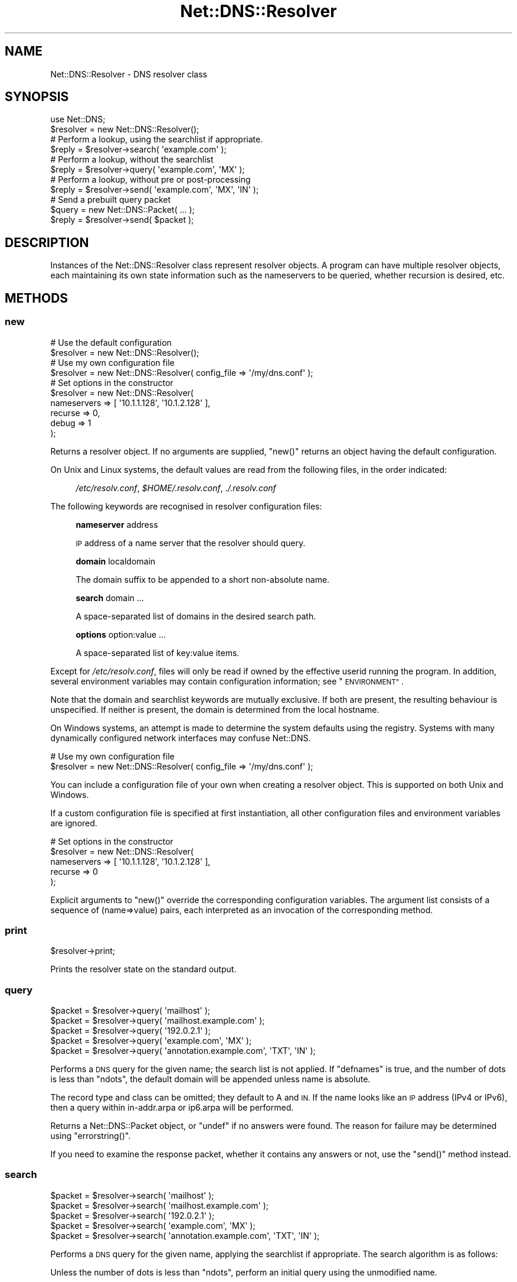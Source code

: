 .\" Automatically generated by Pod::Man 4.09 (Pod::Simple 3.35)
.\"
.\" Standard preamble:
.\" ========================================================================
.de Sp \" Vertical space (when we can't use .PP)
.if t .sp .5v
.if n .sp
..
.de Vb \" Begin verbatim text
.ft CW
.nf
.ne \\$1
..
.de Ve \" End verbatim text
.ft R
.fi
..
.\" Set up some character translations and predefined strings.  \*(-- will
.\" give an unbreakable dash, \*(PI will give pi, \*(L" will give a left
.\" double quote, and \*(R" will give a right double quote.  \*(C+ will
.\" give a nicer C++.  Capital omega is used to do unbreakable dashes and
.\" therefore won't be available.  \*(C` and \*(C' expand to `' in nroff,
.\" nothing in troff, for use with C<>.
.tr \(*W-
.ds C+ C\v'-.1v'\h'-1p'\s-2+\h'-1p'+\s0\v'.1v'\h'-1p'
.ie n \{\
.    ds -- \(*W-
.    ds PI pi
.    if (\n(.H=4u)&(1m=24u) .ds -- \(*W\h'-12u'\(*W\h'-12u'-\" diablo 10 pitch
.    if (\n(.H=4u)&(1m=20u) .ds -- \(*W\h'-12u'\(*W\h'-8u'-\"  diablo 12 pitch
.    ds L" ""
.    ds R" ""
.    ds C` ""
.    ds C' ""
'br\}
.el\{\
.    ds -- \|\(em\|
.    ds PI \(*p
.    ds L" ``
.    ds R" ''
.    ds C`
.    ds C'
'br\}
.\"
.\" Escape single quotes in literal strings from groff's Unicode transform.
.ie \n(.g .ds Aq \(aq
.el       .ds Aq '
.\"
.\" If the F register is >0, we'll generate index entries on stderr for
.\" titles (.TH), headers (.SH), subsections (.SS), items (.Ip), and index
.\" entries marked with X<> in POD.  Of course, you'll have to process the
.\" output yourself in some meaningful fashion.
.\"
.\" Avoid warning from groff about undefined register 'F'.
.de IX
..
.if !\nF .nr F 0
.if \nF>0 \{\
.    de IX
.    tm Index:\\$1\t\\n%\t"\\$2"
..
.    if !\nF==2 \{\
.        nr % 0
.        nr F 2
.    \}
.\}
.\" ========================================================================
.\"
.IX Title "Net::DNS::Resolver 3"
.TH Net::DNS::Resolver 3 "2017-08-18" "perl v5.26.1" "User Contributed Perl Documentation"
.\" For nroff, turn off justification.  Always turn off hyphenation; it makes
.\" way too many mistakes in technical documents.
.if n .ad l
.nh
.SH "NAME"
Net::DNS::Resolver \- DNS resolver class
.SH "SYNOPSIS"
.IX Header "SYNOPSIS"
.Vb 1
\&    use Net::DNS;
\&
\&    $resolver = new Net::DNS::Resolver();
\&
\&    # Perform a lookup, using the searchlist if appropriate.
\&    $reply = $resolver\->search( \*(Aqexample.com\*(Aq );
\&
\&    # Perform a lookup, without the searchlist
\&    $reply = $resolver\->query( \*(Aqexample.com\*(Aq, \*(AqMX\*(Aq );
\&
\&    # Perform a lookup, without pre or post\-processing
\&    $reply = $resolver\->send( \*(Aqexample.com\*(Aq, \*(AqMX\*(Aq, \*(AqIN\*(Aq );
\&
\&    # Send a prebuilt query packet
\&    $query = new Net::DNS::Packet( ... );
\&    $reply = $resolver\->send( $packet );
.Ve
.SH "DESCRIPTION"
.IX Header "DESCRIPTION"
Instances of the Net::DNS::Resolver class represent resolver objects.
A program can have multiple resolver objects, each maintaining its
own state information such as the nameservers to be queried, whether
recursion is desired, etc.
.SH "METHODS"
.IX Header "METHODS"
.SS "new"
.IX Subsection "new"
.Vb 2
\&    # Use the default configuration
\&    $resolver = new Net::DNS::Resolver();
\&
\&    # Use my own configuration file
\&    $resolver = new Net::DNS::Resolver( config_file => \*(Aq/my/dns.conf\*(Aq );
\&
\&    # Set options in the constructor
\&    $resolver = new Net::DNS::Resolver(
\&        nameservers => [ \*(Aq10.1.1.128\*(Aq, \*(Aq10.1.2.128\*(Aq ],
\&        recurse     => 0,
\&        debug       => 1
\&        );
.Ve
.PP
Returns a resolver object.  If no arguments are supplied, \f(CW\*(C`new()\*(C'\fR
returns an object having the default configuration.
.PP
On Unix and Linux systems,
the default values are read from the following files,
in the order indicated:
.Sp
.RS 4
\&\fI/etc/resolv.conf\fR,
\&\fI\f(CI$HOME\fI/.resolv.conf\fR,
\&\fI./.resolv.conf\fR
.RE
.PP
The following keywords are recognised in resolver configuration files:
.Sp
.RS 4
\&\fBnameserver\fR address
.Sp
\&\s-1IP\s0 address of a name server that the resolver should query.
.Sp
\&\fBdomain\fR localdomain
.Sp
The domain suffix to be appended to a short non-absolute name.
.Sp
\&\fBsearch\fR domain ...
.Sp
A space-separated list of domains in the desired search path.
.Sp
\&\fBoptions\fR option:value ...
.Sp
A space-separated list of key:value items.
.RE
.PP
Except for \fI/etc/resolv.conf\fR, files will only be read if owned by the
effective userid running the program.  In addition, several environment
variables may contain configuration information; see \*(L"\s-1ENVIRONMENT\*(R"\s0.
.PP
Note that the domain and searchlist keywords are mutually exclusive.
If both are present, the resulting behaviour is unspecified.
If neither is present, the domain is determined from the local hostname.
.PP
On Windows systems, an attempt is made to determine the system defaults
using the registry.  Systems with many dynamically configured network
interfaces may confuse Net::DNS.
.PP
.Vb 2
\&    # Use my own configuration file
\&    $resolver = new Net::DNS::Resolver( config_file => \*(Aq/my/dns.conf\*(Aq );
.Ve
.PP
You can include a configuration file of your own when creating a
resolver object.  This is supported on both Unix and Windows.
.PP
If a custom configuration file is specified at first instantiation,
all other configuration files and environment variables are ignored.
.PP
.Vb 5
\&    # Set options in the constructor
\&    $resolver = new Net::DNS::Resolver(
\&        nameservers => [ \*(Aq10.1.1.128\*(Aq, \*(Aq10.1.2.128\*(Aq ],
\&        recurse     => 0
\&        );
.Ve
.PP
Explicit arguments to \f(CW\*(C`new()\*(C'\fR override the corresponding configuration
variables.  The argument list consists of a sequence of (name=>value)
pairs, each interpreted as an invocation of the corresponding method.
.SS "print"
.IX Subsection "print"
.Vb 1
\&    $resolver\->print;
.Ve
.PP
Prints the resolver state on the standard output.
.SS "query"
.IX Subsection "query"
.Vb 5
\&    $packet = $resolver\->query( \*(Aqmailhost\*(Aq );
\&    $packet = $resolver\->query( \*(Aqmailhost.example.com\*(Aq );
\&    $packet = $resolver\->query( \*(Aq192.0.2.1\*(Aq );
\&    $packet = $resolver\->query( \*(Aqexample.com\*(Aq, \*(AqMX\*(Aq );
\&    $packet = $resolver\->query( \*(Aqannotation.example.com\*(Aq, \*(AqTXT\*(Aq, \*(AqIN\*(Aq );
.Ve
.PP
Performs a \s-1DNS\s0 query for the given name; the search list is not applied.
If \f(CW\*(C`defnames\*(C'\fR is true, and the number of dots is less than \f(CW\*(C`ndots\*(C'\fR,
the default domain will be appended unless name is absolute.
.PP
The record type and class can be omitted; they default to A and \s-1IN.\s0
If the name looks like an \s-1IP\s0 address (IPv4 or IPv6),
then a query within in\-addr.arpa or ip6.arpa will be performed.
.PP
Returns a Net::DNS::Packet object, or \f(CW\*(C`undef\*(C'\fR if no answers were found.
The reason for failure may be determined using \f(CW\*(C`errorstring()\*(C'\fR.
.PP
If you need to examine the response packet, whether it contains
any answers or not, use the \f(CW\*(C`send()\*(C'\fR method instead.
.SS "search"
.IX Subsection "search"
.Vb 5
\&    $packet = $resolver\->search( \*(Aqmailhost\*(Aq );
\&    $packet = $resolver\->search( \*(Aqmailhost.example.com\*(Aq );
\&    $packet = $resolver\->search( \*(Aq192.0.2.1\*(Aq );
\&    $packet = $resolver\->search( \*(Aqexample.com\*(Aq, \*(AqMX\*(Aq );
\&    $packet = $resolver\->search( \*(Aqannotation.example.com\*(Aq, \*(AqTXT\*(Aq, \*(AqIN\*(Aq );
.Ve
.PP
Performs a \s-1DNS\s0 query for the given name, applying the searchlist if
appropriate.  The search algorithm is as follows:
.PP
Unless the number of dots is less than \f(CW\*(C`ndots\*(C'\fR,
perform an initial query using the unmodified name.
.PP
If \f(CW\*(C`dnsrch\*(C'\fR is true and the name has no terminal dot,
try appending each suffix in the search list.
.PP
The record type and class can be omitted; they default to A and \s-1IN.\s0
If the name looks like an \s-1IP\s0 address (IPv4 or IPv6),
then a query within in\-addr.arpa or ip6.arpa will be performed.
.PP
Returns a Net::DNS::Packet object, or \f(CW\*(C`undef\*(C'\fR if no answers were found.
The reason for failure may be determined using \f(CW\*(C`errorstring()\*(C'\fR.
.PP
If you need to examine the response packet, whether it contains
any answers or not, use the \f(CW\*(C`send()\*(C'\fR method instead.
.SS "send"
.IX Subsection "send"
.Vb 1
\&    $packet = $resolver\->send( $packet );
\&
\&    $packet = $resolver\->send( \*(Aqmailhost.example.com\*(Aq );
\&    $packet = $resolver\->query( \*(Aq192.0.2.1\*(Aq );
\&    $packet = $resolver\->send( \*(Aqexample.com\*(Aq, \*(AqMX\*(Aq );
\&    $packet = $resolver\->send( \*(Aqannotation.example.com\*(Aq, \*(AqTXT\*(Aq, \*(AqIN\*(Aq );
.Ve
.PP
Performs a \s-1DNS\s0 query for the given name.  Neither the searchlist
nor the default domain will be appended.
.PP
The argument list can be either a Net::DNS::Packet object or a list
of strings.  The record type and class can be omitted; they default to
A and \s-1IN.\s0  If the name looks like an \s-1IP\s0 address (IPv4 or IPv6),
then a query within in\-addr.arpa or ip6.arpa will be performed.
.PP
Returns a Net::DNS::Packet object whether there were any answers or not.
Use \f(CW\*(C`$packet\->header\->ancount\*(C'\fR or \f(CW\*(C`$packet\->answer\*(C'\fR to find out
if there were any records in the answer section.
Returns \f(CW\*(C`undef\*(C'\fR if no response was received.
.SS "axfr"
.IX Subsection "axfr"
.Vb 3
\&    @zone = $resolver\->axfr();
\&    @zone = $resolver\->axfr( \*(Aqexample.com\*(Aq );
\&    @zone = $resolver\->axfr( \*(Aqexample.com\*(Aq, \*(AqIN\*(Aq );
\&
\&    $iterator = $resolver\->axfr();
\&    $iterator = $resolver\->axfr( \*(Aqexample.com\*(Aq );
\&    $iterator = $resolver\->axfr( \*(Aqexample.com\*(Aq, \*(AqIN\*(Aq );
\&
\&    $rr = $iterator\->();
.Ve
.PP
Performs a zone transfer using the resolver nameservers list,
attempted in the order listed.
.PP
If the zone is omitted, it defaults to the first zone listed
in the resolver search list.
.PP
If the class is omitted, it defaults to \s-1IN.\s0
.PP
When called in list context, \f(CW\*(C`axfr()\*(C'\fR returns a list of Net::DNS::RR
objects.  The redundant \s-1SOA\s0 record that terminates the zone transfer
is not returned to the caller.
.PP
In deferrence to \s-1RFC1035\s0(6.3), a complete zone transfer is expected
to return all records in the zone or nothing at all.
When no resource records are returned by \f(CW\*(C`axfr()\*(C'\fR,
the reason for failure may be determined using \f(CW\*(C`errorstring()\*(C'\fR.
.PP
Here is an example that uses a timeout and \s-1TSIG\s0 verification:
.PP
.Vb 3
\&    $resolver\->tcp_timeout( 10 );
\&    $resolver\->tsig( \*(AqKhmac\-sha1.example.+161+24053.private\*(Aq );
\&    @zone = $resolver\->axfr( \*(Aqexample.com\*(Aq );
\&
\&    foreach $rr (@zone) {
\&        $rr\->print;
\&    }
.Ve
.PP
When called in scalar context, \f(CW\*(C`axfr()\*(C'\fR returns an iterator object.
Each invocation of the iterator returns a single Net::DNS::RR
or \f(CW\*(C`undef\*(C'\fR when the zone is exhausted.
.PP
An exception is raised if the zone transfer can not be completed.
.PP
The redundant \s-1SOA\s0 record that terminates the zone transfer is not
returned to the caller.
.PP
Here is the example above, implemented using an iterator:
.PP
.Vb 3
\&    $resolver\->tcp_timeout( 10 );
\&    $resolver\->tsig( \*(AqKhmac\-sha1.example.+161+24053.private\*(Aq );
\&    $iterator = $resolver\->axfr( \*(Aqexample.com\*(Aq );
\&
\&    while ( $rr = $iterator\->() ) {
\&        $rr\->print;
\&    }
.Ve
.SS "bgsend"
.IX Subsection "bgsend"
.Vb 1
\&    $handle = $resolver\->bgsend( $packet ) || die $resolver\->errorstring;
\&
\&    $handle = $resolver\->bgsend( \*(Aqmailhost.example.com\*(Aq );
\&    $handle = $resolver\->bgsend( \*(Aq192.0.2.1\*(Aq );
\&    $handle = $resolver\->bgsend( \*(Aqexample.com\*(Aq, \*(AqMX\*(Aq );
\&    $handle = $resolver\->bgsend( \*(Aqannotation.example.com\*(Aq, \*(AqTXT\*(Aq, \*(AqIN\*(Aq );
.Ve
.PP
Performs a background \s-1DNS\s0 query for the given name and returns immediately
without waiting for the response. The program can then perform other tasks
while awaiting the response from the nameserver.
.PP
The argument list can be either a Net::DNS::Packet object or a list
of strings.  The record type and class can be omitted; they default to
A and \s-1IN.\s0  If the name looks like an \s-1IP\s0 address (IPv4 or IPv6),
then a query within in\-addr.arpa or ip6.arpa will be performed.
.PP
Returns an opaque handle which is passed to subsequent invocations of
the \f(CW\*(C`bgbusy()\*(C'\fR and \f(CW\*(C`bgread()\*(C'\fR methods.
Errors are indicated by returning \f(CW\*(C`undef\*(C'\fR in which case
the reason for failure may be determined using \f(CW\*(C`errorstring()\*(C'\fR.
.PP
The response Net::DNS::Packet object is obtained by calling \f(CW\*(C`bgread()\*(C'\fR.
.PP
\&\fB\s-1BEWARE\s0\fR:
Programs should make no assumptions about the nature of the handles
returned by \f(CW\*(C`bgsend()\*(C'\fR which should be used strictly as described here.
.SS "bgread"
.IX Subsection "bgread"
.Vb 2
\&    $handle = $resolver\->bgsend( \*(Aqwww.example.com\*(Aq );
\&    $packet = $resolver\->bgread($handle);
.Ve
.PP
Reads the answer from a background query.
The argument is the handle returned by \f(CW\*(C`bgsend()\*(C'\fR.
.PP
Returns a Net::DNS::Packet object or \f(CW\*(C`undef\*(C'\fR if no response was
received before the timeout interval expired.
.SS "bgbusy"
.IX Subsection "bgbusy"
.Vb 1
\&    $handle = $resolver\->bgsend( \*(Aqfoo.example.com\*(Aq );
\&
\&    while ($resolver\->bgbusy($handle)) {
\&        ...
\&    }
\&
\&    $packet = $resolver\->bgread($handle);
.Ve
.PP
Returns true while awaiting the response or for the transaction to time out.
The argument is the handle returned by \f(CW\*(C`bgsend()\*(C'\fR.
.PP
Truncated \s-1UDP\s0 packets will be retried over \s-1TCP\s0 transparently while
continuing to assert busy to the caller.
.SS "bgisready"
.IX Subsection "bgisready"
.Vb 3
\&    until ($resolver\->bgisready($handle)) {
\&        ...
\&    }
.Ve
.PP
\&\f(CW\*(C`bgisready()\*(C'\fR is the logical complement of \f(CW\*(C`bgbusy()\*(C'\fR which is retained
for backward compatibility.
.SS "debug"
.IX Subsection "debug"
.Vb 2
\&    print \*(Aqdebug flag: \*(Aq, $resolver\->debug, "\en";
\&    $resolver\->debug(1);
.Ve
.PP
Get or set the debug flag.
If set, calls to \f(CW\*(C`search()\*(C'\fR, \f(CW\*(C`query()\*(C'\fR, and \f(CW\*(C`send()\*(C'\fR will print
debugging information on the standard output.
The default is false.
.SS "defnames"
.IX Subsection "defnames"
.Vb 2
\&    print \*(Aqdefnames flag: \*(Aq, $resolver\->defnames, "\en";
\&    $resolver\->defnames(0);
.Ve
.PP
Get or set the defnames flag.
If true, calls to \f(CW\*(C`query()\*(C'\fR will append the default domain to
resolve names that are not fully qualified.
The default is true.
.SS "dnsrch"
.IX Subsection "dnsrch"
.Vb 2
\&    print \*(Aqdnsrch flag: \*(Aq, $resolver\->dnsrch, "\en";
\&    $resolver\->dnsrch(0);
.Ve
.PP
Get or set the dnsrch flag.
If true, calls to \f(CW\*(C`search()\*(C'\fR will apply the search list to resolve
names that are not fully qualified.
The default is true.
.SS "domain"
.IX Subsection "domain"
.Vb 2
\&    $domain = $resolver\->domain;
\&    $resolver\->domain( \*(Aqdomain.example\*(Aq );
.Ve
.PP
Gets or sets the resolver default domain.
.SS "igntc"
.IX Subsection "igntc"
.Vb 2
\&    print \*(Aqigntc flag: \*(Aq, $resolver\->igntc, "\en";
\&    $resolver\->igntc(1);
.Ve
.PP
Get or set the igntc flag.
If true, truncated packets will be ignored.
If false, the query will be retried using \s-1TCP.\s0
The default is false.
.SS "nameserver, nameservers"
.IX Subsection "nameserver, nameservers"
.Vb 2
\&    @nameservers = $resolver\->nameservers();
\&    $resolver\->nameservers( \*(Aq192.0.2.1\*(Aq, \*(Aq192.0.2.2\*(Aq, \*(Aq2001:DB8::3\*(Aq );
.Ve
.PP
Gets or sets the nameservers to be queried.
.PP
Also see the IPv6 transport notes below
.SS "persistent_tcp"
.IX Subsection "persistent_tcp"
.Vb 2
\&    print \*(AqPersistent TCP flag: \*(Aq, $resolver\->persistent_tcp, "\en";
\&    $resolver\->persistent_tcp(1);
.Ve
.PP
Get or set the persistent \s-1TCP\s0 setting.
If true, Net::DNS will keep a \s-1TCP\s0 socket open for each host:port
to which it connects.
This is useful if you are using \s-1TCP\s0 and need to make a lot of queries
or updates to the same nameserver.
.PP
The default is false unless you are running a SOCKSified Perl,
in which case the default is true.
.SS "persistent_udp"
.IX Subsection "persistent_udp"
.Vb 2
\&    print \*(AqPersistent UDP flag: \*(Aq, $resolver\->persistent_udp, "\en";
\&    $resolver\->persistent_udp(1);
.Ve
.PP
Get or set the persistent \s-1UDP\s0 setting.
If true, a Net::DNS resolver will use the same \s-1UDP\s0 socket
for all queries within each address family.
.PP
This avoids the cost of creating and tearing down \s-1UDP\s0 sockets,
but also defeats source port randomisation.
.SS "port"
.IX Subsection "port"
.Vb 2
\&    print \*(Aqsending queries to port \*(Aq, $resolver\->port, "\en";
\&    $resolver\->port(9732);
.Ve
.PP
Gets or sets the port to which queries are sent.
Convenient for nameserver testing using a non-standard port.
The default is port 53.
.SS "recurse"
.IX Subsection "recurse"
.Vb 2
\&    print \*(Aqrecursion flag: \*(Aq, $resolver\->recurse, "\en";
\&    $resolver\->recurse(0);
.Ve
.PP
Get or set the recursion flag.
If true, this will direct nameservers to perform a recursive query.
The default is true.
.SS "retrans"
.IX Subsection "retrans"
.Vb 2
\&    print \*(Aqretrans interval: \*(Aq, $resolver\->retrans, "\en";
\&    $resolver\->retrans(3);
.Ve
.PP
Get or set the retransmission interval
The default is 5 seconds.
.SS "retry"
.IX Subsection "retry"
.Vb 2
\&    print \*(Aqnumber of tries: \*(Aq, $resolver\->retry, "\en";
\&    $resolver\->retry(2);
.Ve
.PP
Get or set the number of times to try the query.
The default is 4.
.SS "searchlist"
.IX Subsection "searchlist"
.Vb 2
\&    @searchlist = $resolver\->searchlist;
\&    $resolver\->searchlist( \*(Aqa.example\*(Aq, \*(Aqb.example\*(Aq, \*(Aqc.example\*(Aq );
.Ve
.PP
Gets or sets the resolver search list.
.SS "srcaddr"
.IX Subsection "srcaddr"
.Vb 1
\&    $resolver\->srcaddr(\*(Aq192.0.2.1\*(Aq);
.Ve
.PP
Sets the source address from which queries are sent.
Convenient for forcing queries from a specific interface on a
multi-homed host.  The default is to use any local address.
.SS "srcport"
.IX Subsection "srcport"
.Vb 1
\&    $resolver\->srcport(5353);
.Ve
.PP
Sets the port from which queries are sent.
The default is 0, meaning any port.
.SS "tcp_timeout"
.IX Subsection "tcp_timeout"
.Vb 2
\&    print \*(AqTCP timeout: \*(Aq, $resolver\->tcp_timeout, "\en";
\&    $resolver\->tcp_timeout(10);
.Ve
.PP
Get or set the \s-1TCP\s0 timeout in seconds.
The default is 120 seconds (2 minutes).
.SS "udp_timeout"
.IX Subsection "udp_timeout"
.Vb 2
\&    print \*(AqUDP timeout: \*(Aq, $resolver\->udp_timeout, "\en";
\&    $resolver\->udp_timeout(10);
.Ve
.PP
Get or set the \fIbgsend()\fR \s-1UDP\s0 timeout in seconds.
The default is 30 seconds.
.SS "udppacketsize"
.IX Subsection "udppacketsize"
.Vb 2
\&    print "udppacketsize: ", $resolver\->udppacketsize, "\en";
\&    $resolver\->udppacketsize(2048);
.Ve
.PP
Get or set the \s-1UDP\s0 packet size.
If set to a value not less than the default \s-1DNS\s0 packet size,
an \s-1EDNS\s0 extension will be added indicating support for
large \s-1UDP\s0 datagram.
.SS "usevc"
.IX Subsection "usevc"
.Vb 2
\&    print \*(Aqusevc flag: \*(Aq, $resolver\->usevc, "\en";
\&    $resolver\->usevc(1);
.Ve
.PP
Get or set the usevc flag.
If true, queries will be performed using virtual circuits (\s-1TCP\s0)
instead of datagrams (\s-1UDP\s0).
The default is false.
.SS "answerfrom"
.IX Subsection "answerfrom"
.Vb 1
\&    print \*(Aqlast answer was from: \*(Aq, $resolver\->answerfrom, "\en";
.Ve
.PP
Returns the \s-1IP\s0 address from which the most recent packet was
received in response to a query.
.SS "errorstring"
.IX Subsection "errorstring"
.Vb 1
\&    print \*(Aqquery status: \*(Aq, $resolver\->errorstring, "\en";
.Ve
.PP
Returns a string containing error information from the most recent method call.
\&\f(CW\*(C`errorstring()\*(C'\fR is meaningful only when interrogated immediately after an error.
.SS "dnssec"
.IX Subsection "dnssec"
.Vb 2
\&    print "dnssec flag: ", $resolver\->dnssec, "\en";
\&    $resolver\->dnssec(0);
.Ve
.PP
The dnssec flag causes the resolver to transmit \s-1DNSSEC\s0 queries
and to add a \s-1EDNS0\s0 record as required by \s-1RFC2671\s0 and \s-1RFC3225.\s0
The actions of, and response from, the remote nameserver is
determined by the settings of the \s-1AD\s0 and \s-1CD\s0 flags.
.PP
Calling the \f(CW\*(C`dnssec()\*(C'\fR method with a non-zero value will also set the
\&\s-1UDP\s0 packet size to the default value of 2048. If that is too small or
too big for your environment, you should call the \f(CW\*(C`udppacketsize()\*(C'\fR
method immediately after.
.PP
.Vb 2
\&   $resolver\->dnssec(1);                # DNSSEC using default packetsize
\&   $resolver\->udppacketsize(1250);      # lower the UDP packet size
.Ve
.PP
A fatal exception will be raised if the \f(CW\*(C`dnssec()\*(C'\fR method is called
but the Net::DNS::SEC library has not been installed.
.SS "adflag"
.IX Subsection "adflag"
.Vb 3
\&    $resolver\->dnssec(1);
\&    $resolver\->adflag(1);
\&    print "authentication desired flag: ", $resolver\->adflag, "\en";
.Ve
.PP
Gets or sets the \s-1AD\s0 bit for dnssec queries.  This bit indicates that
the caller is interested in the returned \s-1AD\s0 (authentic data) bit but
does not require any dnssec RRs to be included in the response.
The default value is false.
.SS "cdflag"
.IX Subsection "cdflag"
.Vb 3
\&    $resolver\->dnssec(1);
\&    $resolver\->cdflag(1);
\&    print "checking disabled flag: ", $resolver\->cdflag, "\en";
.Ve
.PP
Gets or sets the \s-1CD\s0 bit for dnssec queries.  This bit indicates that
authentication by upstream nameservers should be suppressed.
Any dnssec RRs required to execute the authentication procedure
should be included in the response.
The default value is false.
.SS "tsig"
.IX Subsection "tsig"
.Vb 1
\&    $resolver\->tsig( $tsig );
\&
\&    $resolver\->tsig( \*(AqKhmac\-sha1.example.+161+24053.private\*(Aq );
\&
\&    $resolver\->tsig( \*(AqKhmac\-sha1.example.+161+24053.key\*(Aq );
\&
\&    $resolver\->tsig( \*(AqKhmac\-sha1.example.+161+24053.key\*(Aq,
\&                fudge => 60
\&                );
\&
\&    $resolver\->tsig( $key_name, $key );
\&
\&    $resolver\->tsig( undef );
.Ve
.PP
Set the \s-1TSIG\s0 record used to automatically sign outgoing queries, zone
transfers and updates. Automatic signing is disabled if called with
undefined arguments.
.PP
The default resolver behaviour is not to sign any packets.  You must
call this method to set the key if you would like the resolver to
sign and verify packets automatically.
.PP
Packets can also be signed manually; see the Net::DNS::Packet
and Net::DNS::Update manual pages for examples.  \s-1TSIG\s0 records
in manually-signed packets take precedence over those that the
resolver would add automatically.
.SH "ENVIRONMENT"
.IX Header "ENVIRONMENT"
The following environment variables can also be used to configure
the resolver:
.SS "\s-1RES_NAMESERVERS\s0"
.IX Subsection "RES_NAMESERVERS"
.Vb 3
\&    # Bourne Shell
\&    RES_NAMESERVERS="192.0.2.1 192.0.2.2 2001:DB8::3"
\&    export RES_NAMESERVERS
\&
\&    # C Shell
\&    setenv RES_NAMESERVERS "192.0.2.1 192.0.2.2 2001:DB8::3"
.Ve
.PP
A space-separated list of nameservers to query.
.SS "\s-1RES_SEARCHLIST\s0"
.IX Subsection "RES_SEARCHLIST"
.Vb 3
\&    # Bourne Shell
\&    RES_SEARCHLIST="a.example.com b.example.com c.example.com"
\&    export RES_SEARCHLIST
\&
\&    # C Shell
\&    setenv RES_SEARCHLIST "a.example.com b.example.com c.example.com"
.Ve
.PP
A space-separated list of domains to put in the search list.
.SS "\s-1LOCALDOMAIN\s0"
.IX Subsection "LOCALDOMAIN"
.Vb 3
\&    # Bourne Shell
\&    LOCALDOMAIN=example.com
\&    export LOCALDOMAIN
\&
\&    # C Shell
\&    setenv LOCALDOMAIN example.com
.Ve
.PP
The default domain.
.SS "\s-1RES_OPTIONS\s0"
.IX Subsection "RES_OPTIONS"
.Vb 3
\&    # Bourne Shell
\&    RES_OPTIONS="retrans:3 retry:2 inet6"
\&    export RES_OPTIONS
\&
\&    # C Shell
\&    setenv RES_OPTIONS "retrans:3 retry:2 inet6"
.Ve
.PP
A space-separated list of resolver options to set.  Options that
take values are specified as \f(CW\*(C`option:value\*(C'\fR.
.SH "IPv6 TRANSPORT"
.IX Header "IPv6 TRANSPORT"
The Net::DNS::Resolver library will enable IPv6 transport if the
appropriate library (IO::Socket::IP or IO::Socket::INET6) is
available and the destination nameserver has an IPv6 address.
.PP
The \f(CW\*(C`force_v4()\*(C'\fR, \f(CW\*(C`force_v6()\*(C'\fR, \f(CW\*(C`prefer_v4()\*(C'\fR, and \f(CW\*(C`prefer_v6()\*(C'\fR methods
with non-zero argument may be used to configure transport selection.
.PP
The behaviour of the \f(CW\*(C`nameserver()\*(C'\fR method illustrates the transport
selection mechanism.  If, for example, IPv6 is not available or IPv4
transport has been forced, the \f(CW\*(C`nameserver()\*(C'\fR method will only return
IPv4 addresses:
.PP
.Vb 3
\&    $resolver\->nameservers( \*(Aq192.0.2.1\*(Aq, \*(Aq192.0.2.2\*(Aq, \*(Aq2001:DB8::3\*(Aq );
\&    $resolver\->force_v4(1);
\&    print join \*(Aq \*(Aq, $resolver\->nameservers();
.Ve
.PP
will print
.PP
.Vb 1
\&    192.0.2.1 192.0.2.2
.Ve
.SH "CUSTOMISED RESOLVERS"
.IX Header "CUSTOMISED RESOLVERS"
Net::DNS::Resolver is actually an empty subclass.  At compile time a
super class is chosen based on the current platform.  A side benefit of
this allows for easy modification of the methods in Net::DNS::Resolver.
You can simply add a method to the namespace!
.PP
For example, if we wanted to cache lookups:
.PP
.Vb 1
\&    package Net::DNS::Resolver;
\&
\&    my %cache;
\&
\&    sub search {
\&        $self = shift;
\&
\&        $cache{"@_"} ||= $self\->SUPER::search(@_);
\&    }
.Ve
.SH "COPYRIGHT"
.IX Header "COPYRIGHT"
Copyright (c)1997\-2000 Michael Fuhr.
.PP
Portions Copyright (c)2002\-2004 Chris Reinhardt.
.PP
Portions Copyright (c)2005 Olaf M. Kolkman, NLnet Labs.
.PP
Portions Copyright (c)2014,2015 Dick Franks.
.PP
All rights reserved.
.SH "LICENSE"
.IX Header "LICENSE"
Permission to use, copy, modify, and distribute this software and its
documentation for any purpose and without fee is hereby granted, provided
that the above copyright notice appear in all copies and that both that
copyright notice and this permission notice appear in supporting
documentation, and that the name of the author not be used in advertising
or publicity pertaining to distribution of the software without specific
prior written permission.
.PP
\&\s-1THE SOFTWARE IS PROVIDED \*(L"AS IS\*(R", WITHOUT WARRANTY OF ANY KIND, EXPRESS OR
IMPLIED, INCLUDING BUT NOT LIMITED TO THE WARRANTIES OF MERCHANTABILITY,
FITNESS FOR A PARTICULAR PURPOSE AND NONINFRINGEMENT. IN NO EVENT SHALL
THE AUTHORS OR COPYRIGHT HOLDERS BE LIABLE FOR ANY CLAIM, DAMAGES OR OTHER
LIABILITY, WHETHER IN AN ACTION OF CONTRACT, TORT OR OTHERWISE, ARISING
FROM, OUT OF OR IN CONNECTION WITH THE SOFTWARE OR THE USE OR OTHER
DEALINGS IN THE SOFTWARE.\s0
.SH "SEE ALSO"
.IX Header "SEE ALSO"
perl, Net::DNS, Net::DNS::Packet, Net::DNS::Update,
Net::DNS::Header, Net::DNS::Question, Net::DNS::RR,
\&\fIresolver\fR\|(5), \s-1RFC 1034, RFC 1035\s0
